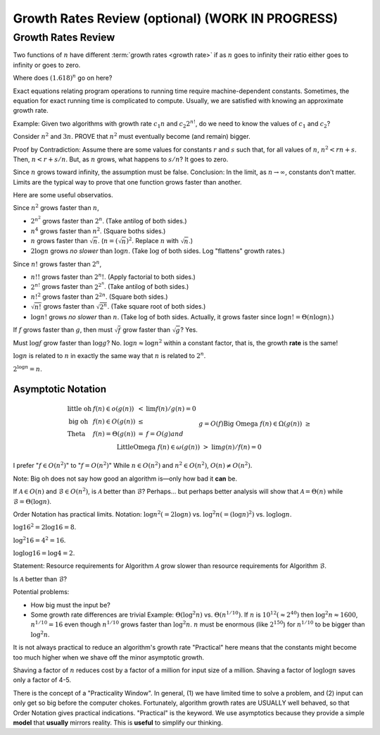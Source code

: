 .. raw:: html

   <script>ODSA.SETTINGS.MODULE_SECTIONS = ['growth-rates-review', 'asymptotic-notation'];</script>

.. _GrowthRate:


.. raw:: html

   <script>ODSA.SETTINGS.DISP_MOD_COMP = true;ODSA.SETTINGS.MODULE_NAME = "GrowthRate";ODSA.SETTINGS.MODULE_LONG_NAME = "Growth Rates Review (optional) (WORK IN PROGRESS)";ODSA.SETTINGS.MODULE_CHAPTER = "Algorithm Analysis"; ODSA.SETTINGS.BUILD_DATE = "2021-12-03 17:29:11"; ODSA.SETTINGS.BUILD_CMAP = true;JSAV_OPTIONS['lang']='en';JSAV_EXERCISE_OPTIONS['code']='pseudo';</script>


.. |--| unicode:: U+2013   .. en dash
.. |---| unicode:: U+2014  .. em dash, trimming surrounding whitespace
   :trim:


.. This file is part of the OpenDSA eTextbook project. See
.. http://opendsa.org for more details.
.. Copyright (c) 2012-2020 by the OpenDSA Project Contributors, and
.. distributed under an MIT open source license.

.. avmetadata::
   :author: Cliff Shaffer
   :requires:
   :satisfies:
   :topic:

Growth Rates Review (optional) (WORK IN PROGRESS)
=================================================

Growth Rates Review
-------------------

Two functions of :math:`n` have different
:term:`growth rates <growth rate>` if as :math:`n` goes to infinity
their ratio either goes to infinity or goes to zero.

.. _RunTimeGraph:

.. odsafig:: Images/plot.png
   :width: 500
   :align: center
   :capalign: justify
   :figwidth: 90%
   :alt: The growth rates for five equations

   Two views of a graph illustrating the growth rates for
   six equations.
   The bottom view shows in detail the lower-left portion
   of the top view.
   The horizontal axis represents input size.
   The vertical axis can represent time, space, or any other measure of
   cost.

Where does :math:`(1.618)^n` go on here?

Exact equations relating program operations to running time require
machine-dependent constants.
Sometimes, the equation for exact running time is complicated to
compute.
Usually, we are satisfied with knowing an approximate growth rate.

Example: Given two algorithms with growth rate :math:`c_1n` and
:math:`c_2 2^{n!}`, do we need to know the values of :math:`c_1`
and :math:`c_2`?

Consider :math:`n^2` and :math:`3n`.
PROVE that :math:`n^2` must eventually become (and remain) bigger.

Proof by Contradiction:
Assume there are some values for constants :math:`r` and :math:`s`
such that, for all values of :math:`n`,
:math:`n^2 < rn + s`.
Then, :math:`n < r + s/n`.
But, as :math:`n` grows, what happens to :math:`s/n`?
It goes to zero.

Since :math:`n` grows toward infinity, the assumption must be false.
Conclusion: In the limit, as :math:`n \rightarrow \infty`, constants
don't matter.
Limits are the typical way to prove that one function grows faster
than another.

Here are some useful observatios.

Since :math:`n^2` grows faster than :math:`n`,

* :math:`2^{n^2}` grows faster than :math:`2^n`.
  (Take antilog of both sides.)

* :math:`n^4` grows faster than :math:`n^2`.
  (Square boths sides.)

* :math:`n` grows faster than :math:`\sqrt{n}`.
  (:math:`n = (\sqrt{n})^2`.
  Replace :math:`n` with :math:`\sqrt{n}`.)

* :math:`2 \log n` grows *no slower* than :math:`\log n`.
  (Take :math:`\log` of both sides. Log "flattens" growth rates.)


Since :math:`n!` grows faster than :math:`2^n`,

* :math:`n!!` grows faster than :math:`2^n!`.
  (Apply factorial to both sides.)

* :math:`2^{n!}` grows faster than :math:`2^{2^n}`.
  (Take antilog of both sides.)

* :math:`n!^2` grows faster than :math:`2^{2n}`.
  (Square both sides.)

* :math:`\sqrt{n!}` grows faster than :math:`\sqrt{2^n}`.
  (Take square root of both sides.)

* :math:`\log n!` grows *no slower* than :math:`n`.
  (Take log of both sides.
  Actually, it grows faster since :math:`\log n! = \Theta(n \log n)`.)

If :math:`f` grows faster than :math:`g`, then
must :math:`\sqrt{f}` grow faster than :math:`\sqrt{g}`?
Yes.

Must :math:`\log f` grow faster than :math:`\log g`?
No.
:math:`\log n \approx \log n^2` within a constant factor, that is, the
growth **rate** is the same!

:math:`\log n` is related to :math:`n` in exactly the same way that
:math:`n` is related to :math:`2^n`.

:math:`2^{\log n} = n`.


Asymptotic Notation
~~~~~~~~~~~~~~~~~~~

.. math::

   \begin{array}{llcl}
   \mathrm{little\ oh}&f(n) \in o(g(n))&<&\lim f(n)/g(n) = 0\\
   \mathrm{big\ oh}&f(n) \in O(g(n))&\leq\\
   \mathrm{Theta}&f(n) = \Theta(g(n))&=&f=O(g) and\\
   &&& g=O(f)\\
   \mathrm{Big\ Omega}&f(n) \in \Omega(g(n))&\geq\\
   \mathrm{Little Omega}&f(n) \in \omega(g(n))&>&\lim g(n)/f(n) = 0
   \end{array}

I prefer ":math:`f \in O(n^2)`" to ":math:`f = O(n^2)`"
While :math:`n \in O(n^2)` and :math:`n^2 \in O(n^2)`,
:math:`O(n) \neq O(n^2)`.

Note: Big oh does not say how good an algorithm is |---|
only how bad it **can** be.

If :math:`\mathcal{A}\in O(n)` and :math:`\mathcal{B} \in O(n^2)`,
is :math:`\mathcal{A}` better than :math:`\mathcal{B}`?
Perhaps... but perhaps better analysis will show that
:math:`\mathcal{A} = \Theta(n)` while
:math:`\mathcal{B} = \Theta(\log n)`.

Order Notation has practical limits.
Notation: :math:`\log n^2 (= 2 \log n)` vs.
:math:`\log^2 n (= (\log n)^2)` 
vs. :math:`\log \log n`.

:math:`\log 16^2 = 2 \log 16 = 8`.

:math:`\log^2 16 = 4^2 = 16`.

:math:`\log \log 16 = \log 4 = 2`.

Statement: Resource requirements for Algorithm :math:`\mathcal{A}`
grow slower than resource requirements for Algorithm :math:`\mathcal{B}`.

Is :math:`\mathcal{A}` better than :math:`\mathcal{B}`?

Potential problems:

* How big must the input be?
* Some growth rate differences are trivial
  Example: :math:`\Theta(\log^2 n)` vs. :math:`\Theta(n^{1/10})`.
  If :math:`n` is :math:`10^{12} (\approx 2^{40})` then
  :math:`\log^2 n \approx 1600`, :math:`n^{1/10} = 16` even though
  :math:`n^{1/10}` grows faster than :math:`\log^2 n`.
  :math:`n` must be enormous (like :math:`2^{150}`) for
  :math:`n^{1/10}` to be bigger than :math:`\log^2 n`.

It is not always practical to reduce an algorithm's growth rate
"Practical" here means that the constants might become too
much higher when we shave off the minor asymptotic growth.

Shaving a factor of :math:`n` reduces cost by a factor of a million
for input size of a million.
Shaving a factor of :math:`\log \log n` saves only a factor of 4-5.

There is the concept of a "Practicality Window".
In general, (1) we have limited time to solve a problem,
and (2) input can only get so big before the computer chokes.
Fortunately, algorithm growth rates are USUALLY well behaved, so that
Order Notation gives practical indications.
"Practical" is the keyword.
We use asymptotics because they provide a simple **model** that
**usually** mirrors reality.
This is **useful** to simplify our thinking.

